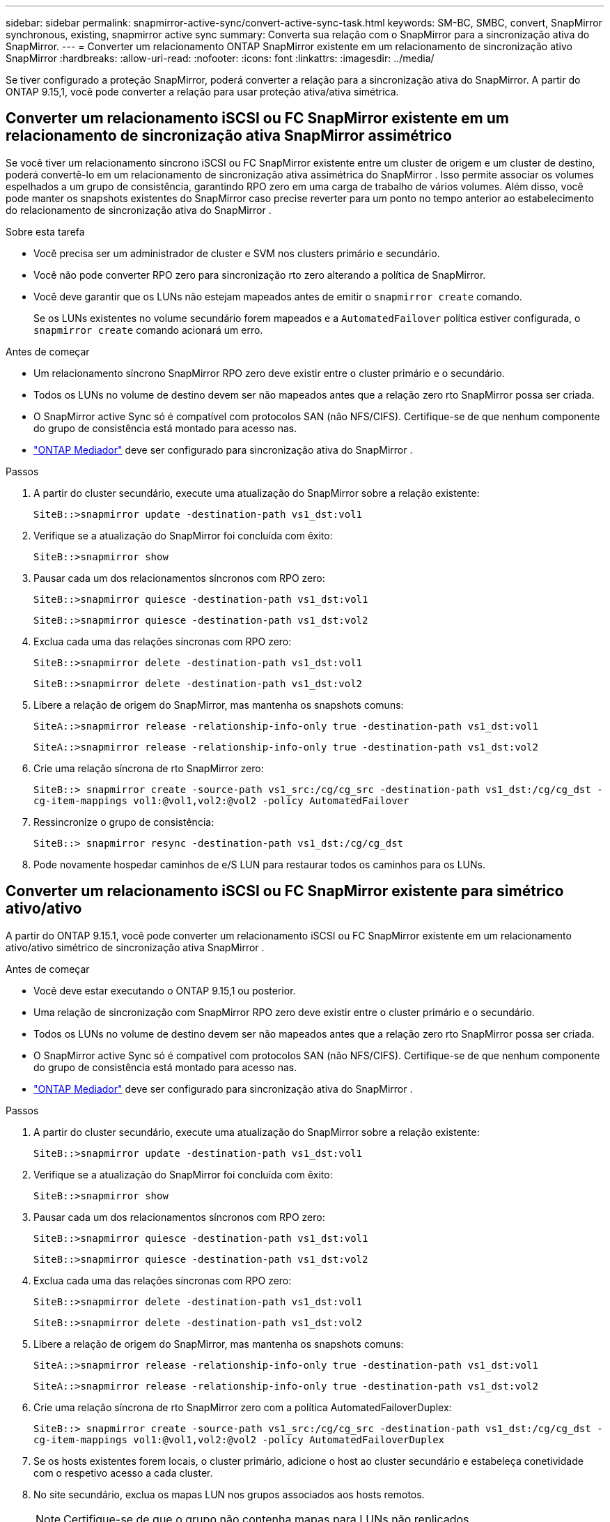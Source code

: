 ---
sidebar: sidebar 
permalink: snapmirror-active-sync/convert-active-sync-task.html 
keywords: SM-BC, SMBC, convert, SnapMirror synchronous, existing, snapmirror active sync 
summary: Converta sua relação com o SnapMirror para a sincronização ativa do SnapMirror. 
---
= Converter um relacionamento ONTAP SnapMirror existente em um relacionamento de sincronização ativo SnapMirror
:hardbreaks:
:allow-uri-read: 
:nofooter: 
:icons: font
:linkattrs: 
:imagesdir: ../media/


[role="lead"]
Se tiver configurado a proteção SnapMirror, poderá converter a relação para a sincronização ativa do SnapMirror. A partir do ONTAP 9.15,1, você pode converter a relação para usar proteção ativa/ativa simétrica.



== Converter um relacionamento iSCSI ou FC SnapMirror existente em um relacionamento de sincronização ativa SnapMirror assimétrico

Se você tiver um relacionamento síncrono iSCSI ou FC SnapMirror existente entre um cluster de origem e um cluster de destino, poderá convertê-lo em um relacionamento de sincronização ativa assimétrica do SnapMirror . Isso permite associar os volumes espelhados a um grupo de consistência, garantindo RPO zero em uma carga de trabalho de vários volumes. Além disso, você pode manter os snapshots existentes do SnapMirror caso precise reverter para um ponto no tempo anterior ao estabelecimento do relacionamento de sincronização ativa do SnapMirror .

.Sobre esta tarefa
* Você precisa ser um administrador de cluster e SVM nos clusters primário e secundário.
* Você não pode converter RPO zero para sincronização rto zero alterando a política de SnapMirror.
* Você deve garantir que os LUNs não estejam mapeados antes de emitir o `snapmirror create` comando.
+
Se os LUNs existentes no volume secundário forem mapeados e a `AutomatedFailover` política estiver configurada, o `snapmirror create` comando acionará um erro.



.Antes de começar
* Um relacionamento síncrono SnapMirror RPO zero deve existir entre o cluster primário e o secundário.
* Todos os LUNs no volume de destino devem ser não mapeados antes que a relação zero rto SnapMirror possa ser criada.
* O SnapMirror active Sync só é compatível com protocolos SAN (não NFS/CIFS). Certifique-se de que nenhum componente do grupo de consistência está montado para acesso nas.
* link:mediator-install-task.html["ONTAP Mediador"] deve ser configurado para sincronização ativa do SnapMirror .


.Passos
. A partir do cluster secundário, execute uma atualização do SnapMirror sobre a relação existente:
+
`SiteB::>snapmirror update -destination-path vs1_dst:vol1`

. Verifique se a atualização do SnapMirror foi concluída com êxito:
+
`SiteB::>snapmirror show`

. Pausar cada um dos relacionamentos síncronos com RPO zero:
+
`SiteB::>snapmirror quiesce -destination-path vs1_dst:vol1`

+
`SiteB::>snapmirror quiesce -destination-path vs1_dst:vol2`

. Exclua cada uma das relações síncronas com RPO zero:
+
`SiteB::>snapmirror delete -destination-path vs1_dst:vol1`

+
`SiteB::>snapmirror delete -destination-path vs1_dst:vol2`

. Libere a relação de origem do SnapMirror, mas mantenha os snapshots comuns:
+
`SiteA::>snapmirror release -relationship-info-only true -destination-path vs1_dst:vol1`

+
`SiteA::>snapmirror release -relationship-info-only true -destination-path vs1_dst:vol2`

. Crie uma relação síncrona de rto SnapMirror zero:
+
`SiteB::> snapmirror create -source-path vs1_src:/cg/cg_src -destination-path vs1_dst:/cg/cg_dst -cg-item-mappings vol1:@vol1,vol2:@vol2 -policy AutomatedFailover`

. Ressincronize o grupo de consistência:
+
`SiteB::> snapmirror resync -destination-path vs1_dst:/cg/cg_dst`

. Pode novamente hospedar caminhos de e/S LUN para restaurar todos os caminhos para os LUNs.




== Converter um relacionamento iSCSI ou FC SnapMirror existente para simétrico ativo/ativo

A partir do ONTAP 9.15.1, você pode converter um relacionamento iSCSI ou FC SnapMirror existente em um relacionamento ativo/ativo simétrico de sincronização ativa SnapMirror .

.Antes de começar
* Você deve estar executando o ONTAP 9.15,1 ou posterior.
* Uma relação de sincronização com SnapMirror RPO zero deve existir entre o cluster primário e o secundário.
* Todos os LUNs no volume de destino devem ser não mapeados antes que a relação zero rto SnapMirror possa ser criada.
* O SnapMirror active Sync só é compatível com protocolos SAN (não NFS/CIFS). Certifique-se de que nenhum componente do grupo de consistência está montado para acesso nas.
* link:mediator-install-task.html["ONTAP Mediador"] deve ser configurado para sincronização ativa do SnapMirror .


.Passos
. A partir do cluster secundário, execute uma atualização do SnapMirror sobre a relação existente:
+
`SiteB::>snapmirror update -destination-path vs1_dst:vol1`

. Verifique se a atualização do SnapMirror foi concluída com êxito:
+
`SiteB::>snapmirror show`

. Pausar cada um dos relacionamentos síncronos com RPO zero:
+
`SiteB::>snapmirror quiesce -destination-path vs1_dst:vol1`

+
`SiteB::>snapmirror quiesce -destination-path vs1_dst:vol2`

. Exclua cada uma das relações síncronas com RPO zero:
+
`SiteB::>snapmirror delete -destination-path vs1_dst:vol1`

+
`SiteB::>snapmirror delete -destination-path vs1_dst:vol2`

. Libere a relação de origem do SnapMirror, mas mantenha os snapshots comuns:
+
`SiteA::>snapmirror release -relationship-info-only true -destination-path vs1_dst:vol1`

+
`SiteA::>snapmirror release -relationship-info-only true -destination-path vs1_dst:vol2`

. Crie uma relação síncrona de rto SnapMirror zero com a política AutomatedFailoverDuplex:
+
`SiteB::> snapmirror create -source-path vs1_src:/cg/cg_src -destination-path vs1_dst:/cg/cg_dst -cg-item-mappings vol1:@vol1,vol2:@vol2 -policy AutomatedFailoverDuplex`

. Se os hosts existentes forem locais, o cluster primário, adicione o host ao cluster secundário e estabeleça conetividade com o respetivo acesso a cada cluster.
. No site secundário, exclua os mapas LUN nos grupos associados aos hosts remotos.
+

NOTE: Certifique-se de que o grupo não contenha mapas para LUNs não replicados.

+
`SiteB::> lun mapping delete -vserver <svm_name> -igroup <igroup> -path <>`

. No local principal, modifique a configuração do iniciador para os hosts existentes para definir o caminho proximal para os iniciadores no cluster local.
+
`SiteA::> igroup initiator add-proximal-vserver -vserver <svm_name> -initiator <host> -proximal-vserver <server>`

. Adicione um novo grupo e iniciador para os novos hosts e defina a proximidade do host para a afinidade do host para seu site local. Replicação do igroup para replicar a configuração e inverter a localidade do host no cluster remoto.
+
``
SiteA::> igroup modify -vserver vsA -igroup ig1 -replication-peer vsB
SiteA::> igroup initiator add-proximal-vserver -vserver vsA -initiator host2 -proximal-vserver vsB
``

. Descubra os caminhos nos hosts e verifique se os hosts têm um caminho Ativo/otimizado para o LUN de armazenamento a partir do cluster preferido
. Implante o aplicativo e distribua as cargas de trabalho da VM entre clusters.
. Ressincronize o grupo de consistência:
+
`SiteB::> snapmirror resync -destination-path vs1_dst:/cg/cg_dst`

. Pode novamente hospedar caminhos de e/S LUN para restaurar todos os caminhos para os LUNs.


.Informações relacionadas
* link:https://docs.netapp.com/us-en/ontap-cli/snapmirror-create.html["SnapMirror create"^]
* link:https://docs.netapp.com/us-en/ontap-cli/snapmirror-delete.html["eliminar SnapMirror"^]
* link:https://docs.netapp.com/us-en/ontap-cli/snapmirror-quiesce.html["silenciamento do snapmirror"^]
* link:https://docs.netapp.com/us-en/ontap-cli/snapmirror-release.html["lançamento do SnapMirror"^]
* link:https://docs.netapp.com/us-en/ontap-cli/snapmirror-resync.html["ressincronização do snapmirror"^]
* link:https://docs.netapp.com/us-en/ontap-cli/snapmirror-show.html["show de espelhos instantâneos"^]

